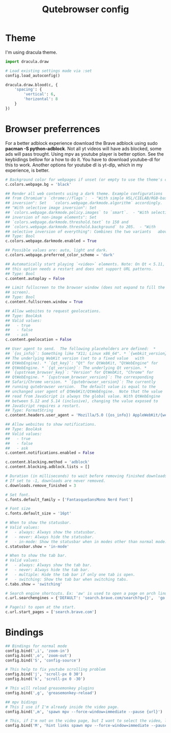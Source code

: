 #+TITLE: Qutebrowser config
#+PROPERTY: header-args :tangle config.py
#+STARTUP: overview

* Theme
I'm using dracula theme.
#+begin_src python
import dracula.draw

# Load existing settings made via :set
config.load_autoconfig()

dracula.draw.blood(c, {
    'spacing': {
        'vertical': 6,
        'horizontal': 8
    }
})

#+end_src

* Browser preferrences
For a better adblock experience download the Brave adblock using sudo *pacman -S python-adblock*. Not all yt videos will have ads blocked, some ads will pass trought. Using mpv as youtube player is better option. See the keybidings bellow for a how to do it. You have to download youtube-dl for this to work. Another options for youtube dl is yt-dlp, which in my experience, is better.
#+begin_src python
# Background color for webpages if unset (or empty to use the theme's color).
c.colors.webpage.bg = 'black'

## Render all web contents using a dark theme. Example configurations
## from Chromium's `chrome://flags`:  - "With simple HSL/CIELAB/RGB-based
## inversion": Set   `colors.webpage.darkmode.algorithm` accordingly.  -
## "With selective image inversion": Set
## `colors.webpage.darkmode.policy.images` to `smart`.  - "With selective
## inversion of non-image elements": Set
## `colors.webpage.darkmode.threshold.text` to 150 and
## `colors.webpage.darkmode.threshold.background` to 205.  - "With
## selective inversion of everything": Combines the two variants   above.
## Type: Bool
c.colors.webpage.darkmode.enabled = True

## Possible values are: auto, light and dark.
c.colors.webpage.preferred_color_scheme = 'dark'

## Automatically start playing `<video>` elements. Note: On Qt < 5.11,
## this option needs a restart and does not support URL patterns.
## Type: Bool
c.content.autoplay = False

## Limit fullscreen to the browser window (does not expand to fill the
## screen).
## Type: Bool
c.content.fullscreen.window = True

## Allow websites to request geolocations.
## Type: BoolAsk
## Valid values:
##   - true
##   - false
##   - ask
c.content.geolocation = False

## User agent to send.  The following placeholders are defined:  *
## `{os_info}`: Something like "X11; Linux x86_64". * `{webkit_version}`:
## The underlying WebKit version (set to a fixed value   with
## QtWebEngine). * `{qt_key}`: "Qt" for QtWebKit, "QtWebEngine" for
## QtWebEngine. * `{qt_version}`: The underlying Qt version. *
## `{upstream_browser_key}`: "Version" for QtWebKit, "Chrome" for
## QtWebEngine. * `{upstream_browser_version}`: The corresponding
## Safari/Chrome version. * `{qutebrowser_version}`: The currently
## running qutebrowser version.  The default value is equal to the
## unchanged user agent of QtWebKit/QtWebEngine.  Note that the value
## read from JavaScript is always the global value. With QtWebEngine
## between 5.12 and 5.14 (inclusive), changing the value exposed to
## JavaScript requires a restart.
## Type: FormatString
c.content.headers.user_agent = 'Mozilla/5.0 ({os_info}) AppleWebKit/{webkit_version} (KHTML, like Gecko) {qt_key}/{qt_version} {upstream_browser_key}/{upstream_browser_version} Safari/{webkit_version}'

## Allow websites to show notifications.
## Type: BoolAsk
## Valid values:
##   - true
##   - false
##   - ask
c.content.notifications.enabled = False

c.content.blocking.method = 'adblock'
c.content.blocking.adblock.lists = []

# Duration (in milliseconds) to wait before removing finished downloads.
# If set to -1, downloads are never removed.
c.downloads.remove_finished = 3

# Set font.
c.fonts.default_family = ['FantasqueSansMono Nerd Font']

# Font size
c.fonts.default_size = '16pt'

# When to show the statusbar.
# Valid values:
#   - always: Always show the statusbar.
#   - never: Always hide the statusbar.
#   - in-mode: Show the statusbar when in modes other than normal mode.
c.statusbar.show = 'in-mode'

# When to show the tab bar.
# Valid values:
#   - always: Always show the tab bar.
#   - never: Always hide the tab bar.
#   - multiple: Hide the tab bar if only one tab is open.
#   - switching: Show the tab bar when switching tabs.
c.tabs.show = 'switching'

# Search engine shortcuts. Ex: 'aw' is used to open a page on arch linux. aw<space><word/sentences>
c.url.searchengines = {'DEFAULT': 'search.brave.com/search?q={}',  'go': 'https://www.google.com/search?hl=en&q={}', "aw": "https://wiki.archlinux.org/?search={}", 'wk': "https://www.wikipedia.org/w/index.php?title=Special:Search&search={}", 'mdn': "https://developer.mozilla.org/en-US/search?q={}", 'swk': 'https://simple.wikipedia.org/wiki/{}'}

# Page(s) to open at the start.
c.url.start_pages = ['search.brave.com']
#+end_src

* Bindings
#+begin_src python
## Bindings for normal mode
config.bind(',i', 'zoom-in')
config.bind(',o', 'zoom-out')
config.bind('S', 'config-source')

# This help to fix youtube scrolling problem
config.bind('j', 'scroll-px 0 30')
config.bind('k', 'scroll-px 0 -30')

# This will reload greasemonkey plugins
config.bind(',g', 'greasemonkey-reload')

## mpv bidings
# This I use if I'm already inside the video page.
config.bind(',m', 'spawn mpv --force-window=immediate --pause {url}')

# This, if I'm not on the video page, but I want to select the video, like using 'f', and to open it on mpv.
config.bind('M', 'hint links spawn mpv --force-window=immediate --pause {hint-url}')
#+end_src
